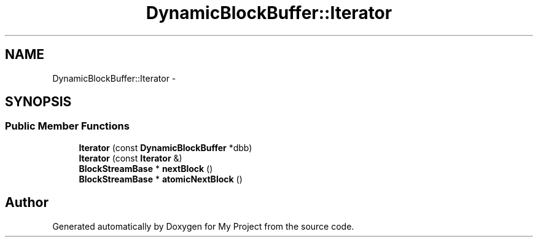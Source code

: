 .TH "DynamicBlockBuffer::Iterator" 3 "Fri Oct 9 2015" "My Project" \" -*- nroff -*-
.ad l
.nh
.SH NAME
DynamicBlockBuffer::Iterator \- 
.SH SYNOPSIS
.br
.PP
.SS "Public Member Functions"

.in +1c
.ti -1c
.RI "\fBIterator\fP (const \fBDynamicBlockBuffer\fP *dbb)"
.br
.ti -1c
.RI "\fBIterator\fP (const \fBIterator\fP &)"
.br
.ti -1c
.RI "\fBBlockStreamBase\fP * \fBnextBlock\fP ()"
.br
.ti -1c
.RI "\fBBlockStreamBase\fP * \fBatomicNextBlock\fP ()"
.br
.in -1c

.SH "Author"
.PP 
Generated automatically by Doxygen for My Project from the source code\&.
